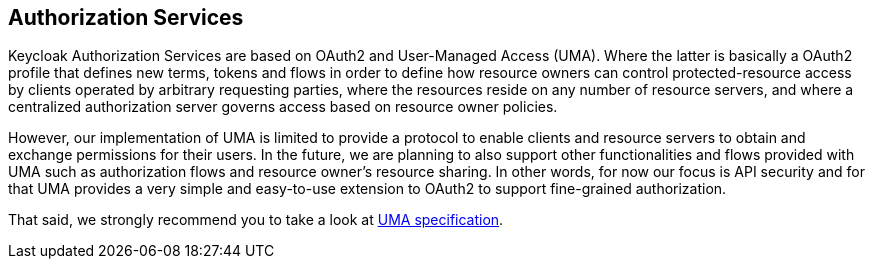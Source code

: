 == Authorization Services

Keycloak Authorization Services are based on OAuth2 and User-Managed Access (UMA). Where the latter is basically a OAuth2 profile
that defines new terms, tokens and flows in order to define how resource owners can control protected-resource access by clients operated
by arbitrary requesting parties, where the resources reside on any number of resource servers, and where a centralized authorization server governs access based on resource owner policies.

However, our implementation of UMA is limited to provide a protocol to enable clients and resource servers to obtain and exchange permissions for their users. In the future,
we are planning to also support other functionalities and flows provided with UMA such as authorization flows and resource owner's resource sharing. In other words, for now our focus
is API security and for that UMA provides a very simple and easy-to-use extension to OAuth2 to support fine-grained authorization.

That said, we strongly recommend you to take a look at https://docs.kantarainitiative.org/uma/rec-uma-core.html[UMA specification].